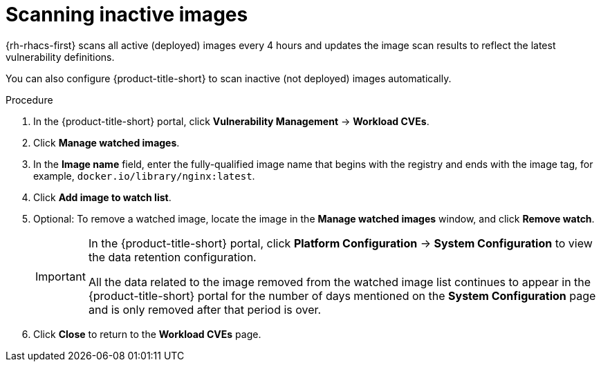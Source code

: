 // Module included in the following assemblies:
//
// * operating/manage-vulnerabilities/common-vuln-management-tasks.adoc

:_mod-docs-content-type: PROCEDURE
[id="scan-inactive-images_{context}"]
= Scanning inactive images

{rh-rhacs-first} scans all active (deployed) images every 4 hours and updates the image scan results to reflect the latest vulnerability definitions.
//TODO: add link to Re-scanning images.

You can also configure {product-title-short} to scan inactive (not deployed) images automatically.

.Procedure

. In the {product-title-short} portal, click *Vulnerability Management* -> *Workload CVEs*.
. Click *Manage watched images*.
. In the *Image name* field, enter the fully-qualified image name that begins with the registry and ends with the image tag, for example, `docker.io/library/nginx:latest`.
. Click *Add image to watch list*.
. Optional: To remove a watched image, locate the image in the *Manage watched images* window, and click *Remove watch*.
+
[IMPORTANT]
====
In the {product-title-short} portal, click *Platform Configuration* -> *System Configuration* to view the data retention configuration.

All the data related to the image removed from the watched image list continues to appear in the {product-title-short} portal for the number of days mentioned on the *System Configuration* page and is only removed after that period is over.
====
. Click *Close* to return to the *Workload CVEs* page.